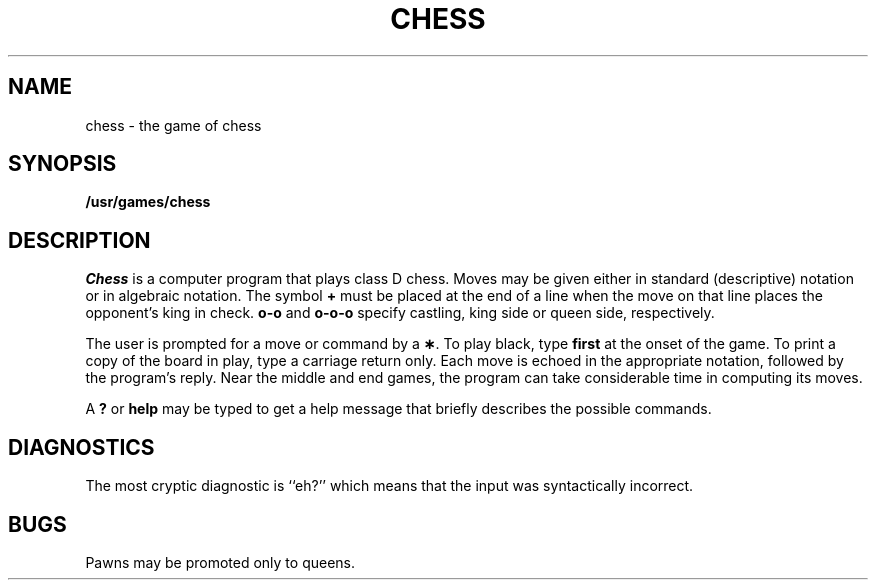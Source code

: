 .TH CHESS 6
.SH NAME
chess \- the game of chess
.SH SYNOPSIS
.B /usr/games/chess
.SH DESCRIPTION
.I Chess\^
is a computer program that plays class D chess.
Moves may be given either in standard (descriptive) notation
or in algebraic notation.
The symbol
.B +
must be placed at the end of a line when the move on
that line places the opponent's king in check.
.B o-o
and 
.B o-o-o
specify castling, king side or queen side, respectively.
.PP
The user is prompted for a move or command by a
.BR \(** .
To play black, type 
.B first
at the onset of the game.
To print a copy of the board in play, type a carriage return only.
Each move is echoed in the appropriate notation, followed by the program's
reply.
Near the middle and end games, the program can take considerable time in
computing its moves.
.PP
A
.B ?
or 
.B help
may be typed to get a help message that briefly describes
the possible commands.
.SH DIAGNOSTICS
The most cryptic diagnostic is ``eh?'' which
means that the input was syntactically incorrect.
.SH BUGS
Pawns may be promoted only to queens.
.\"	@(#)chess.6	1.3	
